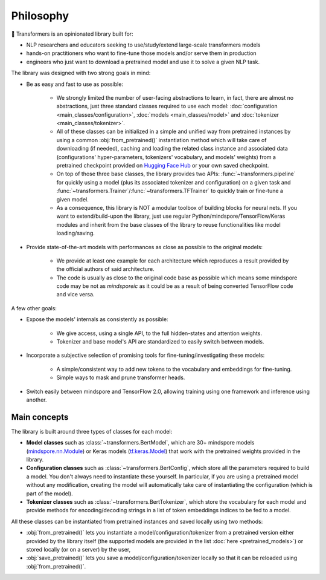 .. 
    Copyright 2020 The HuggingFace Team. All rights reserved.

    Licensed under the Apache License, Version 2.0 (the "License"); you may not use this file except in compliance with
    the License. You may obtain a copy of the License at

        http://www.apache.org/licenses/LICENSE-2.0

    Unless required by applicable law or agreed to in writing, software distributed under the License is distributed on
    an "AS IS" BASIS, WITHOUT WARRANTIES OR CONDITIONS OF ANY KIND, either express or implied. See the License for the
    specific language governing permissions and limitations under the License.

Philosophy
=======================================================================================================================

🤗 Transformers is an opinionated library built for:

- NLP researchers and educators seeking to use/study/extend large-scale transformers models
- hands-on practitioners who want to fine-tune those models and/or serve them in production
- engineers who just want to download a pretrained model and use it to solve a given NLP task.

The library was designed with two strong goals in mind:

- Be as easy and fast to use as possible:

    - We strongly limited the number of user-facing abstractions to learn, in fact, there are almost no abstractions,
      just three standard classes required to use each model: :doc:`configuration <main_classes/configuration>`,
      :doc:`models <main_classes/model>` and :doc:`tokenizer <main_classes/tokenizer>`.
    - All of these classes can be initialized in a simple and unified way from pretrained instances by using a common
      :obj:`from_pretrained()` instantiation method which will take care of downloading (if needed), caching and
      loading the related class instance and associated data (configurations' hyper-parameters, tokenizers' vocabulary,
      and models' weights) from a pretrained checkpoint provided on `Hugging Face Hub
      <https://huggingface.co/models>`__ or your own saved checkpoint.
    - On top of those three base classes, the library provides two APIs: :func:`~transformers.pipeline` for quickly
      using a model (plus its associated tokenizer and configuration) on a given task and
      :func:`~transformers.Trainer`/:func:`~transformers.TFTrainer` to quickly train or fine-tune a given model.
    - As a consequence, this library is NOT a modular toolbox of building blocks for neural nets. If you want to
      extend/build-upon the library, just use regular Python/mindspore/TensorFlow/Keras modules and inherit from the base
      classes of the library to reuse functionalities like model loading/saving.

- Provide state-of-the-art models with performances as close as possible to the original models:

    - We provide at least one example for each architecture which reproduces a result provided by the official authors
      of said architecture.
    - The code is usually as close to the original code base as possible which means some mindspore code may be not as
      *mindsporeic* as it could be as a result of being converted TensorFlow code and vice versa.

A few other goals:

- Expose the models' internals as consistently as possible:

    - We give access, using a single API, to the full hidden-states and attention weights.
    - Tokenizer and base model's API are standardized to easily switch between models.

- Incorporate a subjective selection of promising tools for fine-tuning/investigating these models:

    - A simple/consistent way to add new tokens to the vocabulary and embeddings for fine-tuning.
    - Simple ways to mask and prune transformer heads.

- Switch easily between mindspore and TensorFlow 2.0, allowing training using one framework and inference using another.

Main concepts
~~~~~~~~~~~~~~~~~~~~~~~~~~~~~~~~~~~~~~~~~~~~~~~~~~~~~~~~~~~~~~~~~~~~~~~~~~~~~~~~~~~~~~~~~~~~~~~~~~~~~~~~~~~~~~~~~~~~~~~

The library is built around three types of classes for each model:

- **Model classes** such as :class:`~transformers.BertModel`, which are 30+ mindspore models (`mindspore.nn.Module
  <https://mindspore.org/docs/stable/nn.html#mindspore.nn.Module>`__) or Keras models (`tf.keras.Model
  <https://www.tensorflow.org/api_docs/python/tf/keras/Model>`__) that work with the pretrained weights provided in the
  library.
- **Configuration classes** such as :class:`~transformers.BertConfig`, which store all the parameters required to build
  a model. You don't always need to instantiate these yourself. In particular, if you are using a pretrained model
  without any modification, creating the model will automatically take care of instantiating the configuration (which
  is part of the model).
- **Tokenizer classes** such as :class:`~transformers.BertTokenizer`, which store the vocabulary for each model and
  provide methods for encoding/decoding strings in a list of token embeddings indices to be fed to a model.

All these classes can be instantiated from pretrained instances and saved locally using two methods:

- :obj:`from_pretrained()` lets you instantiate a model/configuration/tokenizer from a pretrained version either
  provided by the library itself (the supported models are provided in the list :doc:`here <pretrained_models>`) or
  stored locally (or on a server) by the user,
- :obj:`save_pretrained()` lets you save a model/configuration/tokenizer locally so that it can be reloaded using
  :obj:`from_pretrained()`.

